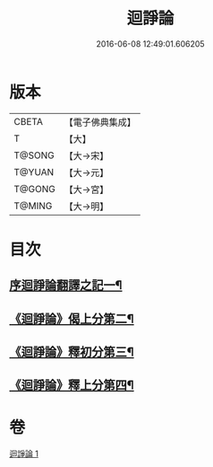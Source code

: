 #+TITLE: 迴諍論 
#+DATE: 2016-06-08 12:49:01.606205

* 版本
 |     CBETA|【電子佛典集成】|
 |         T|【大】     |
 |    T@SONG|【大→宋】   |
 |    T@YUAN|【大→元】   |
 |    T@GONG|【大→宮】   |
 |    T@MING|【大→明】   |

* 目次
** [[file:KR6o0004_001.txt::001-0013b11][序迴諍論翻譯之記一¶]]
** [[file:KR6o0004_001.txt::001-0014a13][《迴諍論》偈上分第二¶]]
** [[file:KR6o0004_001.txt::001-0015a29][《迴諍論》釋初分第三¶]]
** [[file:KR6o0004_001.txt::001-0017c16][《迴諍論》釋上分第四¶]]

* 卷
[[file:KR6o0004_001.txt][迴諍論 1]]

